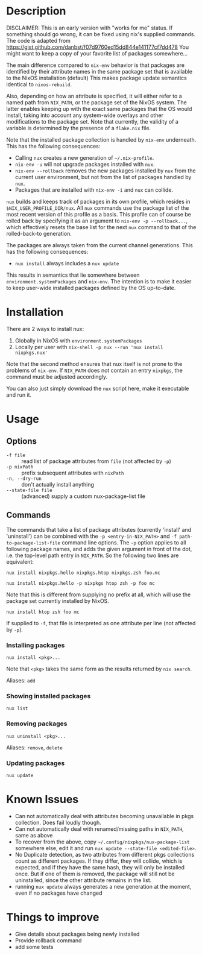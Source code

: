 * Description
DISCLAIMER:  This is an early version with "works for me" status.  If something
should go wrong, it can be fixed using nix's supplied commands.
The code is adapted from https://gist.github.com/danbst/f07d9760ed15dd844e141177cf7dd478
You might want to keep a copy of your favorite list of packages somewhere...

The main difference compared to =nix-env= behavior is that packages are
identified by their attribute names in the same package set that is available to
the NixOS installation (default) This
makes package update semantics identical to =nixos-rebuild=.

Also, depending on how an attribute is specified, it will either refer to a
named path from ~NIX_PATH~, or the package set of the NixOS system.  The latter
enables keeping up with the exact same packages that the OS would install,
taking into account any system-wide overlays and other modifications to the
package set.  Note that currently, the validity of a variable is determined by
the presence of a =flake.nix= file.

Note that the installed package collection is handled by =nix-env= underneath.
This has the following consequences:

- Calling =nux= creates a new generation of =~/.nix-profile=.
- =nix-env -u= will not upgrade packages installed with =nux=.
- =nix-env --rollback= removes the new packages installed by =nux= from the current
  user environment, but not from the list of packages handled by =nux=.
- Packages that are installed with =nix-env -i= and =nux= can collide.

=nux= builds and keeps track of packages in its own profile, which resides in
=$NIX_USER_PROFILE_DIR/nux=. All =nux= commands use the package list of the most
recent version of this profile as a basis. This profile can of course be rolled
back by specifying it as an argument to =nix-env -p --rollback...=, which
effectively resets the base list for the next =nux= command to that of the
rolled-back-to generation.

The packages are always taken from the current channel generations.  This has the
following consequences:

- =nux install= always includes a =nux update=

This results in semantics that lie somewhere between
=environment.systemPackages= and =nix-env=.  The intention is to make it easier
to keep user-wide installed packages defined by the OS up-to-date.

* Installation
  There are 2 ways to install nux:

  1. Globally in NixOS with =environment.systemPackages=
  2. Locally per user with =nix-shell -p nux --run 'nux install nixpkgs.nux'=

  Note that the second method ensures that nux itself is not prone to the
  problems of =nix-env=.  If =NIX_PATH= does not contain an entry =nixpkgs=, the
  command must be adjusted accordingly.

  You can also just simply download the =nux= script here, make it executable
  and run it.

* Usage


** Options

- =-f file= :: read list of package attributes from =file= (not affected by =-p=)
- =-p nixPath= :: prefix subsequent attributes with =nixPath=
- =-n, --dry-run= :: don't actually install anything
- =--state-file file= :: (advanced) supply a custom nux-package-list file

** Commands

  The commands that take a list of package attributes (currently 'install' and
  'uninstall') can be combined with the =-p <entry-in-NIX_PATH>=
  and =-f path-to-package-list-file= command line options.  The =-p= option
  applies to all following package names, and adds the given argument in front of
  the dot, i.e. the top-level path entry in =NIX_PATH=.  So the following two
  lines are equivalent:

  =nux install nixpkgs.hello nixpkgs.htop nixpkgs.zsh foo.mc=

  =nux install nixpkgs.hello -p nixpkgs htop zsh -p foo mc=

  Note that this is different from supplying no prefix at all, which will use
  the package set currently installed by NixOS.

  =nux install htop zsh foo mc=

  If supplied to =-f=, that file is interpreted as one attribute per line
  (not affected by =-p=).

*** Installing packages
    =nux install <pkg>...=

    Note that =<pkg>= takes the same form as the results returned by =nix search=.

    Aliases: =add=

*** Showing installed packages
    =nux list=

*** Removing packages

    =nux uninstall <pkg>...=

    Aliases: =remove=, =delete=

*** Updating packages
    =nux update=

* Known Issues
  - Can not automatically deal with attributes becoming unavailable in pkgs
    collection. Does fail loudly though.
  - Can not automatically deal with renamed/missing paths in =NIX_PATH=, same as
    above
  - To recover from the above, copy =~/.config/nixpkgs/nux-package-list=
    somewhere else, edit it and run =nux update --state-file <edited-file>=.
  - No Duplicate detection, as two attributes from different pkgs collections
    count as different packages. If they differ, they will collide, which is
    expected, and if they have the same hash, they will only be installed once.
    But if one of them is removed, the package will still not be uninstalled,
    since the other attribute remains in the list.
  - running =nux update= always generates a new generation at the moment, even
    if no packages have changed

* Things to improve
  - Give details about packages being newly installed
  - Provide rollback command
  - add some tests
